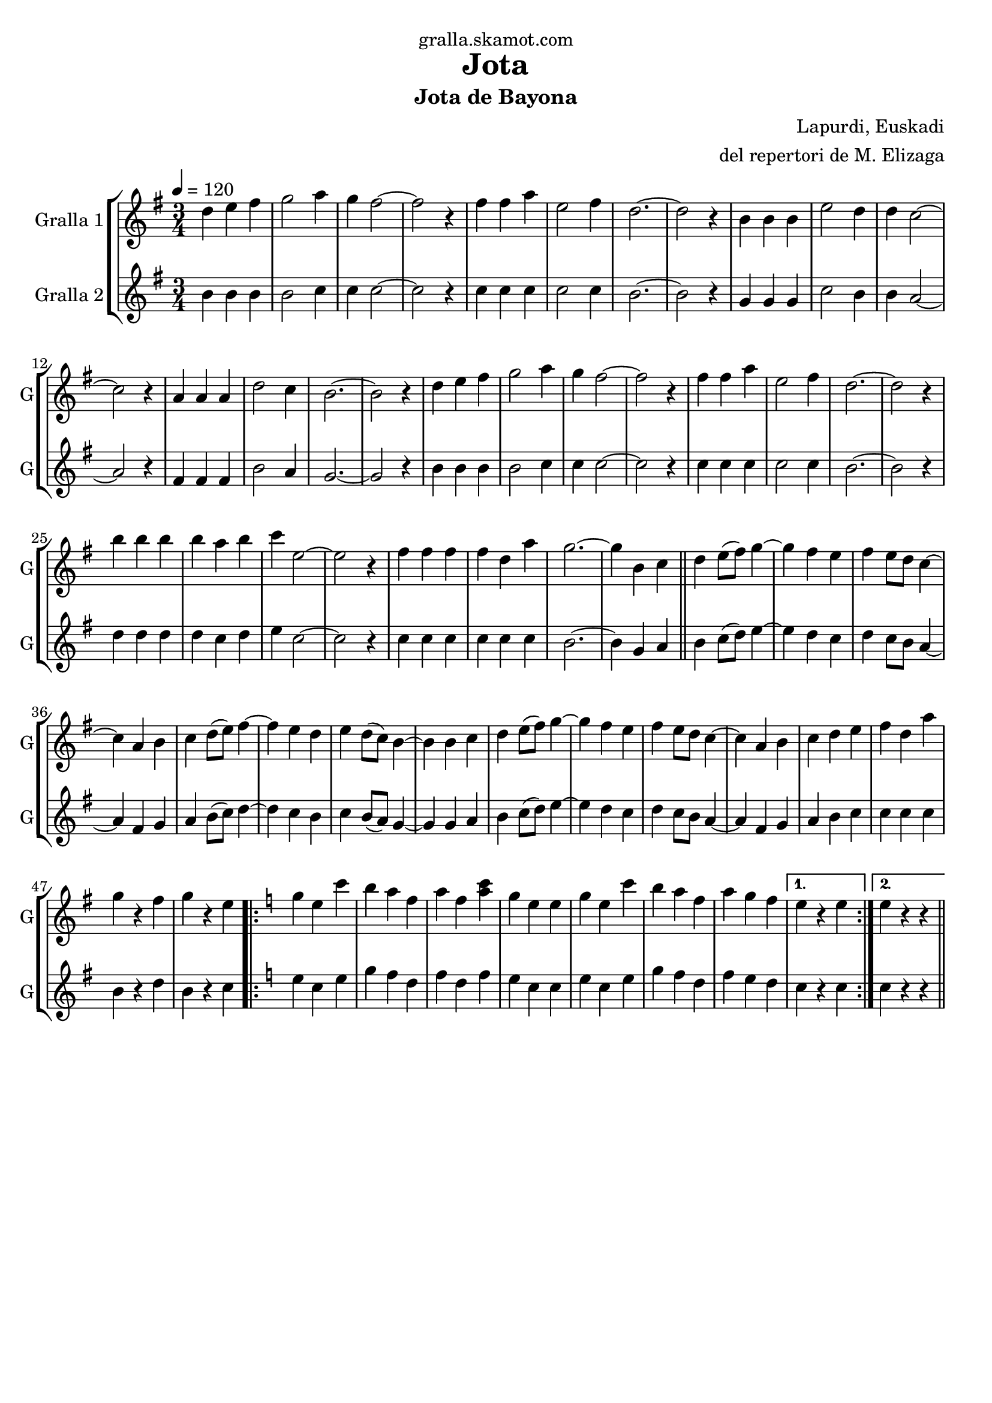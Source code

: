 \version "2.16.2"

\header {
  dedication="gralla.skamot.com"
  title="Jota"
  subtitle="Jota de Bayona"
  subsubtitle=""
  poet=""
  meter=""
  piece=""
  composer="Lapurdi, Euskadi"
  arranger="del repertori de M. Elizaga"
  opus=""
  instrument=""
  copyright=""
  tagline=""
}

liniaroAa =
\relative d''
{
  \tempo 4=120
  \clef treble
  \key g \major
  \time 3/4
  d4 e fis  |
  g2 a4  |
  g4 fis2 ~  |
  fis2 r4  |
  %05
  fis4 fis a  |
  e2 fis4  |
  d2. ~ ~  |
  d2 r4  |
  b4 b b  |
  %10
  e2 d4  |
  d4 c2 ~  |
  c2 r4  |
  a4 a a  |
  d2 c4  |
  %15
  b2. ~  |
  b2 r4  |
  d4 e fis  |
  g2 a4  |
  g4 fis2 ~  |
  %20
  fis2 r4  |
  fis4 fis a  |
  e2 fis4  |
  d2. ~  |
  d2 r4  |
  %25
  b'4 b b  |
  b4 a b  |
  c4 e,2 ~  |
  e2 r4  |
  fis4 fis fis  |
  %30
  fis4 d a'  |
  g2. ~  |
  g4 b, c  \bar "||"
  d4 e8 ( fis ) g4 ~  |
  g4 fis e  |
  %35
  fis4 e8 d c4 ~   |
  c4 a b  |
  c4 d8 ( e ) fis4 ~  |
  fis4 e d  |
  e4 d8 ( c ) b4 ~  |
  %40
  b4 b c  |
  d4 e8 ( fis ) g4 ~  |
  g4 fis e  |
  fis4 e8 d c4 ~   |
  c4 a b  |
  %45
  c4 d e  |
  fis4 d a'  |
  g4 r fis  |
  g4 r e  |
  \key c \major   \repeat volta 2 { g4 e c'  |
  %50
  b4 a f  |
  a4 f <a c>  |
  g4 e e  |
  g4 e c'  |
  b4 a f  |
  %55
  a4 g f }
  \alternative { { e4 r e }
  { e4 r r } } \bar "||"
}

liniaroAb =
\relative b'
{
  \tempo 4=120
  \clef treble
  \key g \major
  \time 3/4
  b4 b b  |
  b2 c4  |
  c4 c2 ~  |
  c2 r4  |
  %05
  c4 c c  |
  c2 c4  |
  b2. ~ ~  |
  b2 r4  |
  g4 g g  |
  %10
  c2 b4  |
  b4 a2 ~  |
  a2 r4  |
  fis4 fis fis  |
  b2 a4  |
  %15
  g2. ~  |
  g2 r4  |
  b4 b b  |
  b2 c4  |
  c4 c2 ~  |
  %20
  c2 r4  |
  c4 c c  |
  c2 c4  |
  b2. ~  |
  b2 r4  |
  %25
  d4 d d  |
  d4 c d  |
  e4 c2 ~  |
  c2 r4  |
  c4 c c  |
  %30
  c4 c c  |
  b2. ~  |
  b4 g a  \bar "||"
  b4 c8 ( d ) e4 ~  |
  e4 d c  |
  %35
  d4 c8 b a4 ~   |
  a4 fis g  |
  a4 b8 ( c ) d4 ~  |
  d4 c b  |
  c4 b8 ( a ) g4 ~  |
  %40
  g4 g a  |
  b4 c8 ( d ) e4 ~  |
  e4 d c  |
  d4 c8 b a4 ~   |
  a4 fis g  |
  %45
  a4 b c  |
  c4 c c  |
  b4 r d  |
  b4 r c  |
  \key c \major   \repeat volta 2 { e4 c e  |
  %50
  g4 f d  |
  f4 d f  |
  e4 c c  |
  e4 c e  |
  g4 f d  |
  %55
  f4 e d }
  \alternative { { c4 r c }
  { c4 r r } } \bar "||"
}

\bookpart {
  \score {
    \new StaffGroup {
      \override Score.RehearsalMark #'self-alignment-X = #LEFT
      <<
        \new Staff \with {instrumentName = #"Gralla 1" shortInstrumentName = #"G"} \liniaroAa
        \new Staff \with {instrumentName = #"Gralla 2" shortInstrumentName = #"G"} \liniaroAb
      >>
    }
    \layout {}
  }
  \score { \unfoldRepeats
    \new StaffGroup {
      \override Score.RehearsalMark #'self-alignment-X = #LEFT
      <<
        \new Staff \with {instrumentName = #"Gralla 1" shortInstrumentName = #"G"} \liniaroAa
        \new Staff \with {instrumentName = #"Gralla 2" shortInstrumentName = #"G"} \liniaroAb
      >>
    }
    \midi {
      \set Staff.midiInstrument = "oboe"
      \set DrumStaff.midiInstrument = "drums"
    }
  }
}

\bookpart {
  \header {instrument="Gralla 1"}
  \score {
    \new StaffGroup {
      \override Score.RehearsalMark #'self-alignment-X = #LEFT
      <<
        \new Staff \liniaroAa
      >>
    }
    \layout {}
  }
  \score { \unfoldRepeats
    \new StaffGroup {
      \override Score.RehearsalMark #'self-alignment-X = #LEFT
      <<
        \new Staff \liniaroAa
      >>
    }
    \midi {
      \set Staff.midiInstrument = "oboe"
      \set DrumStaff.midiInstrument = "drums"
    }
  }
}

\bookpart {
  \header {instrument="Gralla 2"}
  \score {
    \new StaffGroup {
      \override Score.RehearsalMark #'self-alignment-X = #LEFT
      <<
        \new Staff \liniaroAb
      >>
    }
    \layout {}
  }
  \score { \unfoldRepeats
    \new StaffGroup {
      \override Score.RehearsalMark #'self-alignment-X = #LEFT
      <<
        \new Staff \liniaroAb
      >>
    }
    \midi {
      \set Staff.midiInstrument = "oboe"
      \set DrumStaff.midiInstrument = "drums"
    }
  }
}

